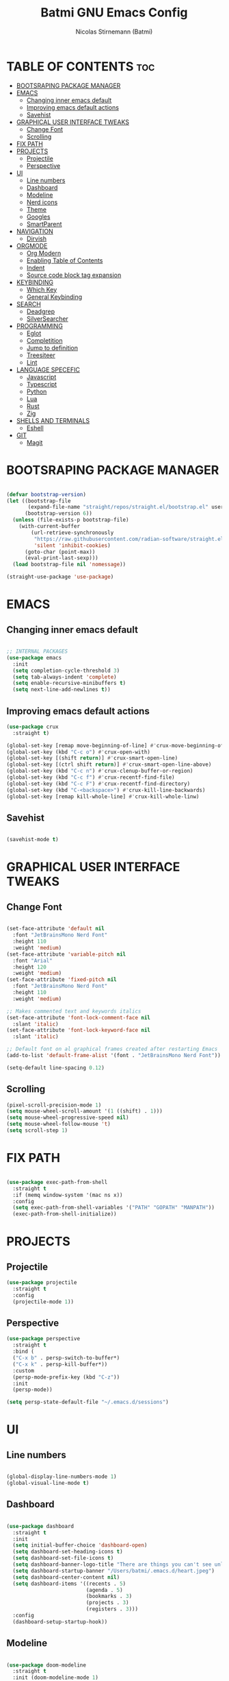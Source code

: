 #+AUTHOR: Nicolas Stirnemann (Batmi)
#+TITLE: Batmi GNU Emacs Config
#+DESCRIPTION: Batmi's personal Emacs config
#+STARTUP: showeverything
#+OPTIONS: toc:2

* TABLE OF CONTENTS :toc:
- [[#bootsraping-package-manager][BOOTSRAPING PACKAGE MANAGER]]
- [[#emacs][EMACS]]
  - [[#changing-inner-emacs-default][Changing inner emacs default]]
  - [[#improving-emacs-default-actions][Improving emacs default actions]]
  - [[#savehist][Savehist]]
- [[#graphical-user-interface-tweaks][GRAPHICAL USER INTERFACE TWEAKS]]
  - [[#change-font][Change Font]]
  - [[#scrolling][Scrolling]]
- [[#fix-path][FIX PATH]]
- [[#projects][PROJECTS]]
  - [[#projectile][Projectile]]
  - [[#perspective][Perspective]]
- [[#ui][UI]]
  - [[#line-numbers][Line numbers]]
  - [[#dashboard][Dashboard]]
  - [[#modeline][Modeline]]
  - [[#nerd-icons][Nerd icons]]
  - [[#theme][Theme]]
  - [[#googles][Googles]]
  - [[#smartparent][SmartParent]]
- [[#navigation][NAVIGATION]]
  - [[#dirvish][Dirvish]]
- [[#orgmode][ORGMODE]]
  - [[#org-modern][Org Modern]]
  - [[#enabling-table-of-contents][Enabling Table of Contents]]
  - [[#indent][Indent]]
  - [[#source-code-block-tag-expansion][Source code block tag expansion]]
- [[#keybinding][KEYBINDING]]
  - [[#which-key][Which Key]]
  - [[#general-keybinding][General Keybinding]]
- [[#search][SEARCH]]
  - [[#deadgrep][Deadgrep]]
  - [[#silversearcher][SilverSearcher]]
- [[#programming][PROGRAMMING]]
  - [[#eglot][Eglot]]
  - [[#completition][Completition]]
  - [[#jump-to-definition][Jump to definition]]
  - [[#treesiteer][Treesiteer]]
  - [[#lint][Lint]]
- [[#language-specefic][LANGUAGE SPECEFIC]]
  - [[#javascript][Javascript]]
  - [[#typescript][Typescript]]
  - [[#python][Python]]
  - [[#lua][Lua]]
  - [[#rust][Rust]]
  - [[#zig][Zig]]
- [[#shells-and-terminals][SHELLS AND TERMINALS]]
  - [[#eshell][Eshell]]
- [[#git][GIT]]
  - [[#magit][Magit]]

* BOOTSRAPING PACKAGE MANAGER
#+begin_src emacs-lisp

  (defvar bootstrap-version)
  (let ((bootstrap-file
         (expand-file-name "straight/repos/straight.el/bootstrap.el" user-emacs-directory))
        (bootstrap-version 6))
    (unless (file-exists-p bootstrap-file)
      (with-current-buffer
          (url-retrieve-synchronously
           "https://raw.githubusercontent.com/radian-software/straight.el/develop/install.el"
           'silent 'inhibit-cookies)
        (goto-char (point-max))
        (eval-print-last-sexp)))
    (load bootstrap-file nil 'nomessage))

  (straight-use-package 'use-package)

#+end_src

* EMACS

** Changing inner emacs default
#+begin_src emacs-lisp

;; INTERNAL PACKAGES
(use-package emacs
  :init
  (setq completion-cycle-threshold 3)
  (setq tab-always-indent 'complete)
  (setq enable-recursive-minibuffers t)
  (setq next-line-add-newlines t))

#+end_src

** Improving emacs default actions
#+begin_src emacs-lisp
(use-package crux
  :straight t)

(global-set-key [remap move-beginning-of-line] #'crux-move-beginning-of-line)
(global-set-key (kbd "C-c o") #'crux-open-with)
(global-set-key [(shift return)] #'crux-smart-open-line)
(global-set-key [(ctrl shift return)] #'crux-smart-open-line-above)
(global-set-key (kbd "C-c n") #'crux-clenup-buffer-or-region)
(global-set-key (kbd "C-c f") #'crux-recentf-find-file)
(global-set-key (kbd "C-c F") #'crux-recentf-find-directory)
(global-set-key (kbd "C-<backspace>") #'crux-kill-line-backwards)
(global-set-key [remap kill-whole-line] #'crux-kill-whole-linw)
#+end_src

** Savehist
#+begin_src emacs-lisp

  (savehist-mode t)

#+end_src

* GRAPHICAL USER INTERFACE TWEAKS

** Change Font
#+begin_src emacs-lisp

   (set-face-attribute 'default nil
     :font "JetBrainsMono Nerd Font"
     :height 110
     :weight 'medium)
   (set-face-attribute 'variable-pitch nil
     :font "Arial"
     :height 120
     :weight 'medium)
   (set-face-attribute 'fixed-pitch nil
     :font "JetBrainsMono Nerd Font"
     :height 110
     :weight 'medium)

   ;; Makes commented text and keywords italics
   (set-face-attribute 'font-lock-comment-face nil
     :slant 'italic)
   (set-face-attribute 'font-lock-keyword-face nil
     :slant 'italic)

   ;; Default font on al graphical frames created after restarting Emacs
   (add-to-list 'default-frame-alist '(font . "JetBrainsMono Nerd Font"))

   (setq-default line-spacing 0.12)

#+end_src

** Scrolling
#+begin_src emacs-lisp
  (pixel-scroll-precision-mode 1)
  (setq mouse-wheel-scroll-amount '(1 ((shift) . 1)))
  (setq mouse-wheel-progressive-speed nil)
  (setq mouse-wheel-follow-mouse 't)
  (setq scroll-step 1)
#+end_src

* FIX PATH
#+begin_src emacs-lisp

  (use-package exec-path-from-shell
    :straight t
    :if (memq window-system '(mac ns x))
    :config
    (setq exec-path-from-shell-variables '("PATH" "GOPATH" "MANPATH"))
    (exec-path-from-shell-initialize))

#+end_src

* PROJECTS

** Projectile
#+begin_src emacs-lisp
  (use-package projectile
    :straight t
    :config
    (projectile-mode 1))
#+end_src

** Perspective
#+begin_src emacs-lisp
  (use-package perspective
    :straight t
    :bind (
    ("C-x b" . persp-switch-to-buffer*)
    ("C-x k" . persp-kill-buffer*))
    :custom
    (persp-mode-prefix-key (kbd "C-z"))
    :init
    (persp-mode))

  (setq persp-state-default-file "~/.emacs.d/sessions")
#+end_src

* UI

** Line numbers
#+begin_src emacs-lisp

  (global-display-line-numbers-mode 1)
  (global-visual-line-mode t)

#+end_src

** Dashboard
#+begin_src emacs-lisp

  (use-package dashboard
    :straight t
    :init
    (setq initial-buffer-choice 'dashboard-open)
    (setq dashboard-set-heading-icons t)
    (setq dashboard-set-file-icons t)
    (setq dashboard-banner-logo-title "There are things you can't see unless you change your standing.")
    (setq dashboard-startup-banner "/Users/batmi/.emacs.d/heart.jpeg")
    (setq dashboard-center-content nil)
    (setq dashboard-items '((recents . 5)
                            (agenda . 5)
                            (bookmarks . 3)
                            (projects . 3)
                            (registers . 3)))
    :config
    (dashboard-setup-startup-hook))

#+end_src

** Modeline
#+begin_src emacs-lisp

  (use-package doom-modeline
    :straight t
    :init (doom-modeline-mode 1)
    :config
    (setq doom-modeline-height 30
          doom-modeline-bar-width 5
          doom-modeline-persp-name t
          doom-modeline-persp-icon t))

#+end_src

** Nerd icons
#+begin_src emacs-lisp

  (use-package nerd-icons
     :straight t
     :custom
     (nerd-icons-font-family "JetBrainsMono Nerd Font"))

  (use-package nerd-icons-dired
    :straight t
    :hook
    (dired-mode . nerd-icons-dired-mode))

#+end_src

** Theme

*** ef-themes
#+begin_src emacs-lisp
  (use-package ef-themes
    :straight t)

#+end_src

*** doom-themes
#+begin_src emacs-lisp
  (use-package doom-themes
    :straight t
    :config
    (setq doom-themes-enable-bold t
	  doom-themes-enable-italic t)) 

#+end_src

*** load theme
#+begin_src emacs-lisp

  (load-theme 'doom-tokyo-night t)
  (doom-themes-org-config)

#+end_src

** Googles
#+begin_src emacs-lisp
(use-package goggles
  :straight t
  :hook ((prog-mode text-mode) . goggles-mode)
  :config
  (setq-default googles-pulse t))
#+end_src

** SmartParent
#+begin_src emacs-lisp
(use-package smartparens
  :straight t)

(add-hook 'prog-mode #'smartparents-strict-mode)
#+end_src

* NAVIGATION

** Dirvish
#+begin_src emacs-lisp
(use-package dirvish
  :straight t)

(dirvish-override-dired-mode)
#+end_src

* ORGMODE

** Org Modern
#+begin_src emacs-lisp

(use-package org-modern
  :straight t
  :init (with-eval-after-load 'org (global-org-modern-mode)))

#+end_src

** Enabling Table of Contents
#+begin_src emacs-lisp

  (use-package toc-org
    :straight t
    :after org
    :hook (org-mode . toc-org-enable))

#+end_src

** Indent
#+begin_src emacs-lisp

  (use-package org-indent :after org :straight nil :delight)
  (setq org-edit-src-content-indentation 0)

#+end_src

** Source code block tag expansion

#+begin_src emacs-lisp
  (require 'org-tempo)
#+end_src

* KEYBINDING

** Which Key
#+begin_src emacs-lisp

  (use-package which-key
    :straight t
    :config
    (add-hook 'after-init-hook 'which-key-mode))

#+end_src

** General Keybinding
#+begin_src emacs-lisp

  (global-set-key (kbd "M-i") #'previous-line)
  (global-set-key (kbd "M-j") #'backward-char)
  (global-set-key (kbd "M-k") #'next-line)
  (global-set-key (kbd "M-l") #'forward-char)

  (global-set-key (kbd "M-u") #'backward-word)
  (global-set-key (kbd "M-o") #'forward-word)
  (global-set-key (kbd "<f5>") #'deadgrep)

#+end_src

* SEARCH

** Deadgrep
#+begin_src emacs-lisp

  (use-package deadgrep
    :straight t)

#+end_src

** SilverSearcher
#+begin_src emacs-lisp

(use-package ag
  :straight t)

#+end_src
* PROGRAMMING

** Eglot
#+begin_src emacs-lisp
  (use-package eglot 
    :custom
    (eldoc-echo-area-use-multiline-p)
    (eglot-autoshutdown t)
    (eglot-events-buffer-size 0)
    (read-process-output-max (* 1024 1024))
    :config
    (add-to-list 'eglot-server-programs '((python-mode python-ts-mode) . ("pyright-langserver" "--stdio")))
    :bind (
    ("C-c l b" . eglot-format-buffer)
	  ("C-c l a" . eglot-code-actions)
	  ("C-c l e" . eglot-reconnect)
	  ("C-c l r" . eglot-rename)))

  (add-hook 'python-base-mode-hook 'eglot-ensure)
  (add-hook 'zig-mode-hook 'eglot-ensure)
  (add-hook 'go-ts-mode-hook 'eglot-ensure)
  (add-hook 'c-ts-mode-hook 'eglot-ensure)
  (add-hook 'c++-ts-mode-hook 'eglot-ensure)
  (add-hook 'kotlin-mode-hook 'eglot-ensure)
  (add-hook 'rustic-mode-hook 'eglot-ensure)
  (add-hook 'css-ts-mode-hook 'eglot-ensure)
  (add-hook 'html-mode-hook 'eglot-ensure)
  (add-hook 'js-base-mode-hook 'eglot-ensure)
  (add-hook 'tsx-ts-mode-hook 'eglot-ensure)
  (add-hook 'latex-mode-hook 'eglot-ensure)
  (add-hook 'php-mode-hook 'eglot-ensure)

#+end_src

** Completition

*** Vertico . Orderless
 + Vertico, minimalist completition for minibuffer
 + Counsel, a collection of Ivy-enhanced versions of common Emacs commands.

#+begin_src emacs-lisp

;; Enable vertico
(use-package vertico
  :straight t
  :custom
  (vertico-cycle t)
  :init
  (vertico-mode))

(defun orderless-fast-dispatch (word index total)
  (and (= index 0) (= total 1) (length< word 4)
       `(orderless-regexp . ,(concat "^"(regexp-quote word)))))

(use-package orderless
  :straight t
  :init
  (setq completion-category-defaults nil
        completion-category-overrides '((file (styles partial-completion)))))

(orderless-define-completion-style orderless-fast
  (orderless-style-dispatchers '(orderless-fast-dispatch))
  (orderless-matching-styles '(orderless-literal orderless-regexp)))

(setq completion-styles '(orderless-fast basic))

#+end_src

*** Code-completion framework
#+begin_src emacs-lisp

(use-package corfu
:straight t
:custom
(corfu-cycle t)
(corfu-auto t)
(corfu-auto-delay 1)
(corfu-auto-prefix 2)
(corfu-separator ?\s)
(corfu-quit-at-boundary nil)
(corfu-quit-no-match 'separator)
(corfu-preview-current nil)
(corfu-preselect 'prompt)
(corfu-scroll-margin 5)
:init
(global-corfu-mode))

(use-package cape
  :straight t
  :init
  (add-to-list 'completion-at-point-functions #'cape-dabbrev)
  (add-to-list 'completion-at-point-functions #'cape-file)
  (add-to-list 'completion-at-point-functions #'cape-elisp-block))

#+end_src

** Jump to definition
#+begin_src emacs-lisp
  (use-package dumb-jump
  :straight t)

  (setq xref-show-definitions-function #'xref-show-definitions-completing-read)
  (add-hook 'xref-backend-functions #'dumb-jump-xref-activate)
#+end_src

** Treesiteer
#+begin_src emacs-lisp

  (use-package treesit-auto
    :straight t
    :custom (treesit-auto-install 'prompt)
    :config (global-treesit-auto-mode))

#+end_src

** Lint
#+begin_src emacs-lisp

 (use-package flycheck
   :straight t
   :init (global-flycheck-mode))

#+end_src

* LANGUAGE SPECEFIC

** Javascript

*** Configuration
#+begin_src emacs-lisp
  (add-hook 'js-ts-mode-hook
	  (lambda()
	    (local-unset-key (kbd "M-."))))

  (setq js-indent-level 2)
#+end_src

*** JS2-Minor Mode
#+begin_src emacs-lisp
(use-package js2-mode
  :straight t)

(add-hook 'js-mode-hook 'js2-minor-mode)
#+end_src

** Typescript
#+begin_src emacs-lisp
(use-package tide
  :straight t
  :after (typescript-mode corfu flycheck)
  :hook((typescript-mode . tide-setup)
	(tsx-ts-mode. tide-setup)
	(typescript-ts-mode . tide-hl-identifier-mode)
	(before-save . tide-format-before-save)))
#+end_src

** Python

*** Pyenv
#+begin_src emacs-lisp

  (use-package pyvenv
    :straight t
    :init
    (setenv "WORKON_HOME" "/Users/batmi/Library/Caches/pypoetry/virtualenvs/")
    (pyvenv-mode 1)
    (pyvenv-tracking-mode 1))

#+end_src

*** Blacken
#+begin_src emacs-lisp
  (use-package blacken
    :straight t
    :defer t
    :custom
    (blacken-skip-string-normalization t)
    (black-fast-unsafe t)
    (blacken-line-length 90))
    
   (add-hook 'python-base-mode-hook  'blacken-mode)
#+end_src

** Lua
#+begin_src emacs-lisp
  (use-package lua-mode
    :straight t
    :defer t
    :bind (:map lua-mode-map
          ("C-c C-r" . lua-send-region)
          ("C-c C-e" . lua-send-current-line)))
#+end_src

** Rust
#+begin_src emacs-lisp
  (use-package rustic
    :straight t
    :defer t
    :custom
    (rustic-lsp-client 'eglot))

  (use-package cargo
    :straight t
    :defer t
    :hook ((rust-ts-mode-hook rustic-mode-hook) . cargo-minor-mode))
#+end_src

** Zig
#+begin_src emacs-lisp
  (use-package zig-mode
    :straight t
    :defer t)
#+end_src

* SHELLS AND TERMINALS

** Eshell
#+begin_src emacs-lisp

(use-package eshell-syntax-highlighting
  :straight t
  :after esh-mode
  :config
  (eshell-syntax-highlighting-global-mode +1))

(setq eshell-rc-script (concat user-emacs-directory "eshell/profile")
      eshell-aliases-file (concat user-emacs-directory "eshell/aliases")
      eshell-history-size 5000
      eshell-buffer-maximun-lines 5000
      eshell-hist-ignoredups t
      eshell-scroll-to-bottom-on-input t
      eshell-destroy-buffer-when-process-dies t
      eshell-visual-commands'("bash" "htop" "ssh" "top" "zsh"))

#+end_src

* GIT

** Magit
#+begin_src emacs-lisp

  (use-package magit
    :straight t
    :hook (after-save . magit-after-save-refresh-status))

#+end_src
